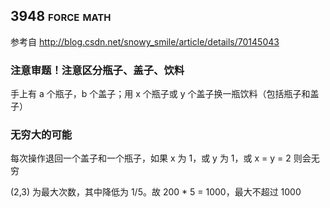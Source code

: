 ** 3948                                                          :force:math:

参考自 http://blog.csdn.net/snowy_smile/article/details/70145043

*** 注意审题！注意区分瓶子、盖子、饮料

手上有 a 个瓶子，b 个盖子；用 x 个瓶子或 y 个盖子换一瓶饮料（包括瓶子和盖子）

*** 无穷大的可能

每次操作退回一个盖子和一个瓶子，如果 x 为 1，或 y 为 1，或 x = y = 2 则会无穷

(2,3) 为最大次数，其中降低为 1/5。故 200 * 5 = 1000，最大不超过 1000


